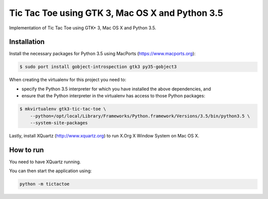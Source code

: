 Tic Tac Toe using GTK 3, Mac OS X and Python 3.5
================================================

Implementation of Tic Tac Toe using GTK+ 3, Mac OS X and Python 3.5.

.. image:: static/screenshot.png
   :height: 434px
   :width: 352px
   :scale: 100 %
   :alt: Tic Tac Toe
   :align: left

Installation
------------

Install the necessary packages for Python 3.5 using MacPorts (https://www.macports.org):

.. code-block:: bash

    $ sudo port install gobject-introspection gtk3 py35-gobject3

When creating the virtualenv for this project you need to:

- specify the Python 3.5 interpreter for which you have installed the above dependencies, and
- ensure that the Python interpreter in the virtualenv has access to those Python packages:

.. code-block:: bash

    $ mkvirtualenv gtk3-tic-tac-toe \
        --python=/opt/local/Library/Frameworks/Python.framework/Versions/3.5/bin/python3.5 \
        --system-site-packages

Lastly, install XQuartz (http://www.xquartz.org) to run X.Org X Window System on Mac OS X.

How to run
----------

You need to have XQuartz running.

You can then start the application using:

.. code-block:: bash

    python -m tictactoe
